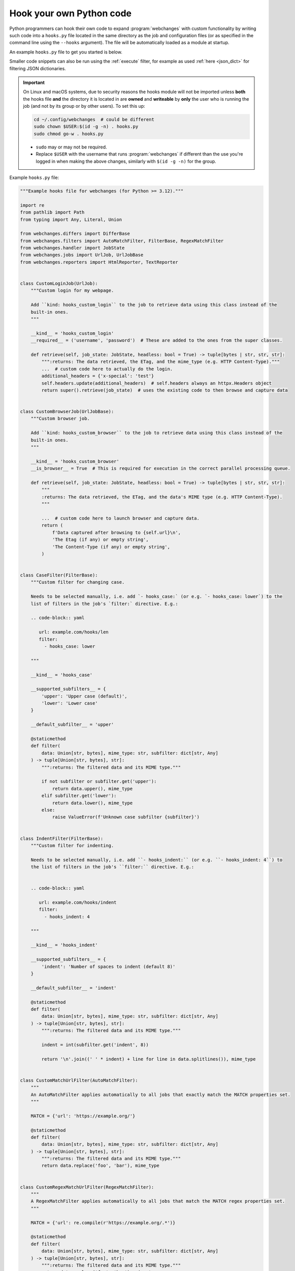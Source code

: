 .. **** IMPORTANT ****
   All code here is automatically tested. See tests/docs_hooks_test.py (the code), tests/data/doc_hooks_jobs.yaml
   (the test jobs, with unique URLs) and tests/data/doc_hooks_testdata.yaml (the "before" and "after" data).
   This ensures that all examples work now and in the future.

.. _hooks:

=========================
Hook your own Python code
=========================
Python programmers can hook their own code to expand :program:`webchanges` with custom functionality by writing such
code into a ``hooks.py`` file located in the same directory as the job and configuration files (or as specified in the
command line using the ``--hooks`` argument). The file will be automatically loaded as a module at startup.

An example ``hooks.py`` file to get you started is below.

Smaller code snippets can also be run using the :ref:`execute` filter, for example as used :ref:`here <json_dict>`
for filtering JSON dictionaries.

.. _important_note_for_hooks_file:

.. important:: On Linux and macOS systems, due to security reasons the hooks module will not be imported unless **both**
   the hooks file **and** the directory it is located in are **owned** and **writeable** by **only** the user who is
   running the job (and not by its group or by other users). To set this up:

   .. code-block:: bash

      cd ~/.config/webchanges  # could be different
      sudo chown $USER:$(id -g -n) . hooks.py
      sudo chmod go-w . hooks.py

   * ``sudo`` may or may not be required.
   * Replace ``$USER`` with the username that runs :program:`webchanges` if different than the use you're logged in when
     making the above changes, similarly with ``$(id -g -n)`` for the group.

Example ``hooks.py`` file:

.. code-block:: python

   """Example hooks file for webchanges (for Python >= 3.12)."""

   import re
   from pathlib import Path
   from typing import Any, Literal, Union

   from webchanges.differs import DifferBase
   from webchanges.filters import AutoMatchFilter, FilterBase, RegexMatchFilter
   from webchanges.handler import JobState
   from webchanges.jobs import UrlJob, UrlJobBase
   from webchanges.reporters import HtmlReporter, TextReporter


   class CustomLoginJob(UrlJob):
       """Custom login for my webpage.

       Add ``kind: hooks_custom_login`` to the job to retrieve data using this class instead of the
       built-in ones.
       """

       __kind__ = 'hooks_custom_login'
       __required__ = ('username', 'password')  # These are added to the ones from the super classes.

       def retrieve(self, job_state: JobState, headless: bool = True) -> tuple[bytes | str, str, str]:
           """:returns: The data retrieved, the ETag, and the mime_type (e.g. HTTP Content-Type)."""
           ...  # custom code here to actually do the login.
           additional_headers = {'x-special': 'test'}
           self.headers.update(additional_headers)  # self.headers always an httpx.Headers object
           return super().retrieve(job_state)  # uses the existing code to then browse and capture data


   class CustomBrowserJob(UrlJobBase):
       """Custom browser job.

       Add ``kind: hooks_custom_browser`` to the job to retrieve data using this class instead of the
       built-in ones.
       """

       __kind__ = 'hooks_custom_browser'
       __is_browser__ = True  # This is required for execution in the correct parallel processing queue.

       def retrieve(self, job_state: JobState, headless: bool = True) -> tuple[bytes | str, str, str]:
           """
           :returns: The data retrieved, the ETag, and the data's MIME type (e.g. HTTP Content-Type).
           """

           ...  # custom code here to launch browser and capture data.
           return (
               f'Data captured after browsing to {self.url}\n',
               'The Etag (if any) or empty string',
               'The Content-Type (if any) or empty string',
           )


   class CaseFilter(FilterBase):
       """Custom filter for changing case.

       Needs to be selected manually, i.e. add `- hooks_case:` (or e.g. `- hooks_case: lower`) to the
       list of filters in the job's `filter:` directive. E.g.:

       .. code-block:: yaml

          url: example.com/hooks/len
          filter:
            - hooks_case: lower

       """

       __kind__ = 'hooks_case'

       __supported_subfilters__ = {
           'upper': 'Upper case (default)',
           'lower': 'Lower case'
       }

       __default_subfilter__ = 'upper'

       @staticmethod
       def filter(
           data: Union[str, bytes], mime_type: str, subfilter: dict[str, Any]
       ) -> tuple[Union[str, bytes], str]:
           """:returns: The filtered data and its MIME type."""

           if not subfilter or subfilter.get('upper'):
               return data.upper(), mime_type
           elif subfilter.get('lower'):
               return data.lower(), mime_type
           else:
               raise ValueError(f'Unknown case subfilter {subfilter}')


   class IndentFilter(FilterBase):
       """Custom filter for indenting.

       Needs to be selected manually, i.e. add ``- hooks_indent:`` (or e.g. ``- hooks_indent: 4``) to
       the list of filters in the job's ``filter:`` directive. E.g.:


       .. code-block:: yaml

          url: example.com/hooks/indent
          filter:
            - hooks_indent: 4

       """

       __kind__ = 'hooks_indent'

       __supported_subfilters__ = {
           'indent': 'Number of spaces to indent (default 8)'
       }

       __default_subfilter__ = 'indent'

       @staticmethod
       def filter(
           data: Union[str, bytes], mime_type: str, subfilter: dict[str, Any]
       ) -> tuple[Union[str, bytes], str]:
           """:returns: The filtered data and its MIME type."""

           indent = int(subfilter.get('indent', 8))

           return '\n'.join((' ' * indent) + line for line in data.splitlines()), mime_type


   class CustomMatchUrlFilter(AutoMatchFilter):
       """
       An AutoMatchFilter applies automatically to all jobs that exactly match the MATCH properties set.
       """

       MATCH = {'url': 'https://example.org/'}

       @staticmethod
       def filter(
           data: Union[str, bytes], mime_type: str, subfilter: dict[str, Any]
       ) -> tuple[Union[str, bytes], str]:
           """:returns: The filtered data and its MIME type."""
           return data.replace('foo', 'bar'), mime_type


   class CustomRegexMatchUrlFilter(RegexMatchFilter):
       """
       A RegexMatchFilter applies automatically to all jobs that match the MATCH regex properties set.
       """

       MATCH = {'url': re.compile(r'https://example.org/.*')}

       @staticmethod
       def filter(
           data: Union[str, bytes], mime_type: str, subfilter: dict[str, Any]
       ) -> tuple[Union[str, bytes], str]:
           """:returns: The filtered data and its MIME type."""
           return data.replace('foo', 'bar'), mime_type


   class LenDiffer(DifferBase):
       """Custom differ to show difference in length of the data.

       Needs to be selected manually, i.e. add the directive ``differ: hooks_differ`` the job. E.g.:

       .. code-block:: yaml

          url: example.com/hooks/len
          differ: hooks_lendiffer

       """

       __kind__ = 'hooks_lendiffer'

       __no_subdiffer__ = True
       __supported__report_kinds__ = {'html'}

       def differ(
           self,
           subdiffer: dict[str, Any],
           report_kind: Literal['text', 'markdown', 'html'],
           _unfiltered_diff: dict[Literal['text', 'markdown', 'html'], str] | None = None,
           tz: str | None = None,
       ) -> dict[Literal['text', 'markdown', 'html'], str]:
           len_diff = len(self.state.new_data) - len(self.state.old_data)
           diff_text = f'Length of data has changed by {len_diff:+,}'
           return {
               'text': diff_text,
               'markdown': diff_text,
               'html': diff_text,
           }


   class CustomTextFileReporter(TextReporter):
       """Custom reporter that writes the text-only report to a file. Insert the filename in config.py
       as a filename key to the text reporter.

       Needs to enabled in the config.yaml file:

       .. code-block:: yaml

          report:
            hooks_save_text_report:
              enabled: true

       """

       __kind__ = 'hooks_save_text_report'

       def submit(self) -> None:
           Path(self.config['filename']).write_text('\n'.join(super().submit()))


   class CustomHtmlFileReporter(HtmlReporter):
       """Custom reporter that writes the HTML report to a file. Insert the filename in config.py
       as a filename key to the html reporter.

       .. code-block:: yaml

          report:
            hooks_save_html_report:
              enabled: true

       """

       __kind__ = 'hooks_save_html_report'

       def submit(self) -> None:
           Path(self.config['filename']).write_text('\n'.join(super().submit()))


.. versionchanged:: 3.22
   The definitions of the filter method (of FilterBase and its subclasses) and of the retrieve method (of JobBase and
   its subclasses) have been updated to accommodate the capturing and processing of ``mime_type``:

   .. code-block:: python

      def filter(
          data: Union[str, bytes], mime_type: str, subfilter: dict[str, Any]
      ) -> tuple[Union[str, bytes], str]:
      """:returns: The filtered data and its MIME type."""
      ...

      def retrieve(self, job_state: JobState, headless: bool = True) -> tuple[bytes | str, str, str]:
      """:returns: The data retrieved, the ETag, and the data's MIME type (e.g. HTTP Content-Type)."""
      ...
